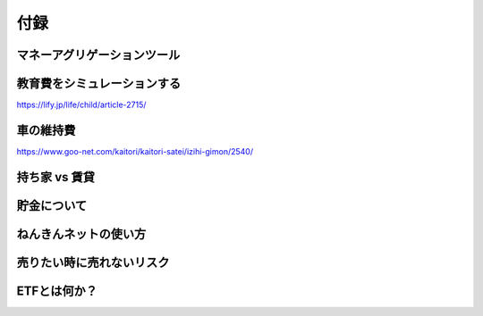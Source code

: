 付録
================================


マネーアグリゲーションツール
--------------------------------

教育費をシミュレーションする
--------------------------------

https://lify.jp/life/child/article-2715/



車の維持費
--------------------------------

https://www.goo-net.com/kaitori/kaitori-satei/izihi-gimon/2540/


持ち家 vs 賃貸
--------------------------------

貯金について
--------------------------------

ねんきんネットの使い方
--------------------------------

売りたい時に売れないリスク
--------------------------------

ETFとは何か？
--------------------------------

